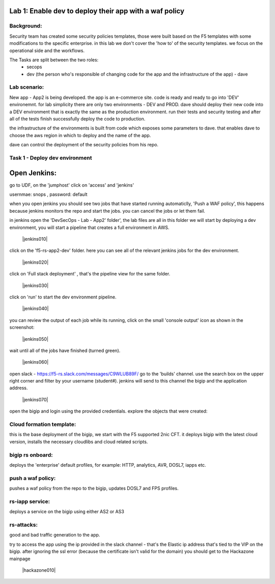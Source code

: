 Lab 1: Enable dev to deploy their app with a waf policy 
----------------------------

Background: 
~~~~~~~~~~~~~

Security team has created some security policies templates, those were built based on the F5 templates with some modifications to the specific enterprise. 
in this lab we don't cover the 'how to' of the security templates. we focus on the operational side and the workflows. 

The Tasks are split between the two roles:
 - secops
 - dev (the person who's responsible of changing code for the app and the infrastructure of the app) - dave 
 
Lab scenario:
~~~~~~~~~~~~~

New app - App2 is being developed. the app is an e-commerce site. 
code is ready and ready to go into 'DEV' environemnt. for lab simplicity there are only two environments - DEV and PROD. 
dave should deploy their new code into a DEV environment that is exactly the same as the production environment. 
run their tests and security testing and after all of the tests finish successfully deploy the code to production.

the infrastructure of the environments is built from code which exposes some parameters to dave. 
that enables dave to choose the aws region in which to deploy and the name of the app. 
 
dave can control the deployment of the security policies from his repo. 
 
Task 1 - Deploy dev environment 
~~~~~~~~~~~~~~~~~~~~~~~~~~~~~~~~~~~~~~~~~~~~~~~~~~~~~

Open Jenkins:
------------------------------------------------------------------------------------

go to UDF, on the 'jumphost' click on 'access' and 'jenkins'  

usernmae: snops , password: default

when you open jenkins you should see two jobs that have started running automaticlly, 'Push a WAF policy',
this happens because jenkins monitors the repo and start the jobs. you can cancel the jobs or let them fail. 


in jenkins open the 'DevSecOps - Lab - App2' folder', the lab files are all in this folder 
we will start by deploying a dev environment, you will start a pipeline that creates a full environment in AWS. 

   |jenkins010|
   
click on the 'f5-rs-app2-dev' folder.
here you can see all of the relevant jenkins jobs for the dev environment.

   |jenkins020|

click on 'Full stack deployment' , that's the pipeline view for the same folder. 

   |jenkins030|
   
click on 'run' to start the dev environment pipeline. 

   |jenkins040|


you can review the output of each job while its running, click on the small 'console output' icon as shown in the screenshot:

   |jenkins050|
   
   
wait until all of the jobs have finished (turned green). 

   |jenkins060|

open slack - https://f5-rs.slack.com/messages/C9WLUB89F/
go to the 'builds' channel. 
use the search box on the upper right corner and filter by your username (student#). 
jenkins will send to this channel the bigip and the application address. 

   |jenkins070|

open the bigip and login using the provided credentials. 
explore the objects that were created: 

Cloud formation template:
~~~~~~~~~~~~~~~~~~~~~~~~~
this is the base deployment of the bigip, we start with the F5 supported 2nic CFT. 
it deploys bigip with the latest cloud version, installs the necessary cloudlibs and cloud related scripts.

bigip rs onboard:
~~~~~~~~~~~~~~~~~
deploys the 'enterprise' default profiles, for example: 
HTTP, analytics, AVR, DOSL7, iapps etc. 

push a waf policy:
~~~~~~~~~~~~~~~~~
pushes a waf policy from the repo to the bigip, updates DOSL7 and FPS profiles. 

rs-iapp service:
~~~~~~~~~~~~~~~~~
deploys a service on the bigip using either AS2 or AS3 

rs-attacks:
~~~~~~~~~~~~~~~~~
good and bad traffic generation to the app.


try to access the app using the ip provided in the slack channel - that's the Elastic ip address that's tied to the VIP on the bigip. 
after ignoring the ssl error (because the certificate isn't valid for the domain) you should get to the Hackazone mainpage

   |hackazone010|


   
.. |jenkins010| image:: images/jenkins010.PNG
   :width: 800 px
   :align: center
   
.. |jenkins020| image:: images/jenkins020.PNG
   :width: 800 px
   :align: center   
   
.. |jenkins030| image:: images/jenkins030.PNG
   :width: 800 px
   :align: center 
   
.. |jenkins040| image:: images/jenkins040.PNG
   :width: 800 px
   :align: center 
   
.. |jenkins050| image:: images/jenkins050.PNG
   :width: 800 px
   :align: center 
   
.. |jenkins060| image:: images/jenkins060.PNG
   :width: 800 px
   :align: center 
   
.. |jenkins070| image:: jenkins070.PNG
   :width: 800 px
   :align: center 
   
   
.. |hackazone010| image:: hackazone010.PNG
   :width: 800 px
   :align: center 